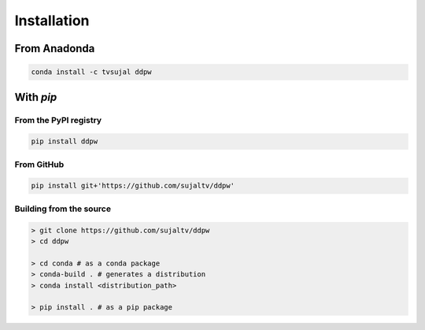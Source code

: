Installation
############

From Anadonda
=============

.. code:: bash

  conda install -c tvsujal ddpw

With `pip`
==========

From the PyPI registry
----------------------

.. code:: bash

  pip install ddpw

From GitHub
-----------

.. code:: bash

  pip install git+'https://github.com/sujaltv/ddpw'

Building from the source
------------------------

.. code:: bash

  > git clone https://github.com/sujaltv/ddpw
  > cd ddpw

  > cd conda # as a conda package
  > conda-build . # generates a distribution
  > conda install <distribution_path>

  > pip install . # as a pip package
